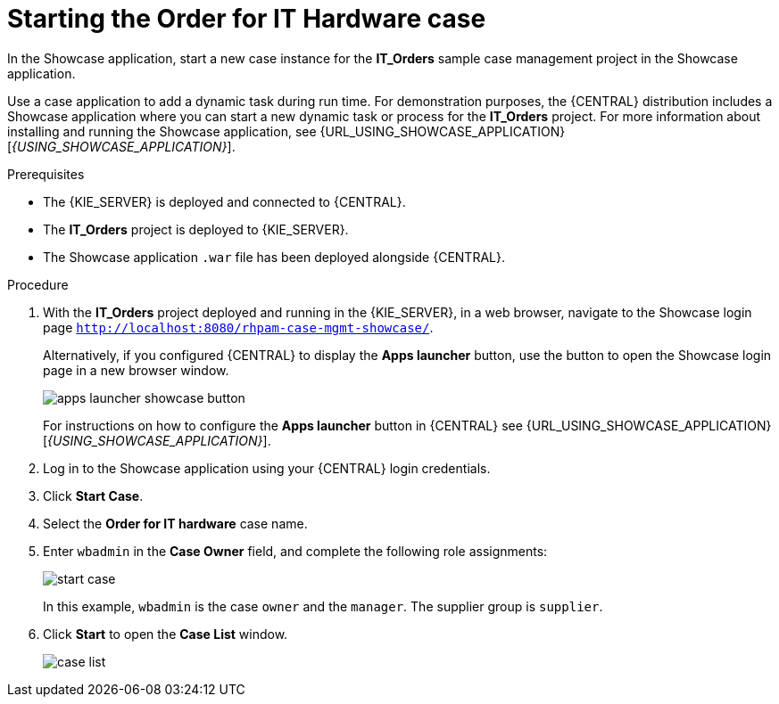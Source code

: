 [id='case-management-dynamic-tasks-proc']
= Starting the Order for IT Hardware case

In the Showcase application, start a new case instance for the *IT_Orders* sample case management project in the Showcase application.

Use a case application to add a dynamic task during run time. For demonstration purposes, the {CENTRAL} distribution includes a Showcase application where you can start a new dynamic task or process for the *IT_Orders* project. For more information about installing and running the Showcase application, see {URL_USING_SHOWCASE_APPLICATION}[_{USING_SHOWCASE_APPLICATION}_].


.Prerequisites

* The {KIE_SERVER} is deployed and connected to {CENTRAL}.
* The *IT_Orders* project is deployed to {KIE_SERVER}.
* The Showcase application `.war` file has been deployed alongside {CENTRAL}.

.Procedure
. With the *IT_Orders* project deployed and running in the {KIE_SERVER}, in a web browser, navigate to the Showcase login page `http://localhost:8080/rhpam-case-mgmt-showcase/`.
+
Alternatively, if you configured {CENTRAL} to display the *Apps launcher* button, use the button to open the Showcase login page in a new browser window.
+
image::cases/apps-launcher-showcase-button.png[]
+
For instructions on how to configure the *Apps launcher* button in {CENTRAL} see {URL_USING_SHOWCASE_APPLICATION}[_{USING_SHOWCASE_APPLICATION}_].

. Log in to the Showcase application using your {CENTRAL} login credentials.
. Click *Start Case*.
. Select the *Order for IT hardware* case name.
. Enter `wbadmin` in the *Case Owner* field, and complete the following role assignments:
+
image::cases/start-case.png[]

+
In this example, `wbadmin` is the case `owner` and the `manager`. The supplier group is `supplier`.

. Click *Start* to open the *Case List* window.
+
image::cases/case-list.png[]
